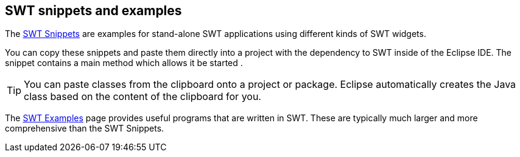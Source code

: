 == SWT snippets and examples
	
The http://www.eclipse.org/swt/snippets/[SWT Snippets] are examples for stand-alone SWT applications using different kinds of SWT widgets.
	
You can copy these snippets and paste them directly into a project with the dependency to SWT inside of the Eclipse IDE.
The snippet contains a main method which allows it be started .

[TIP]
====
You can paste classes from the clipboard onto a project or package.
Eclipse automatically creates the Java class based on the content of the clipboard for you.
====

The http://www.eclipse.org/swt/examples.php[SWT Examples] page provides useful programs that are written in SWT.
These are typically much larger and more comprehensive than the SWT Snippets.
	
